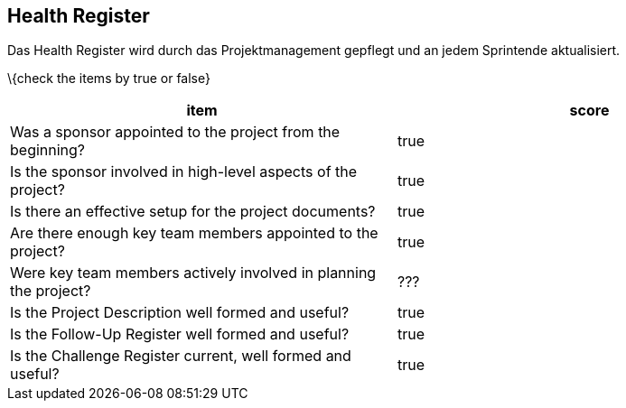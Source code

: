 == Health Register

Das Health Register wird durch das Projektmanagement gepflegt und an
jedem Sprintende aktualisiert.

\{check the items by true or false}

[cols=",",options="header",]
|===
|item |score
|Was a sponsor appointed to the project from the beginning? | true
|Is the sponsor involved in high-level aspects of the project? | true
|Is there an effective setup for the project documents? | true
|Are there enough key team members appointed to the project? | true
|Were key team members actively involved in planning the project? | ???
|Is the Project Description well formed and useful? | true
|Is the Follow-Up Register well formed and useful? | true
|Is the Challenge Register current, well formed and useful? | true
|===
